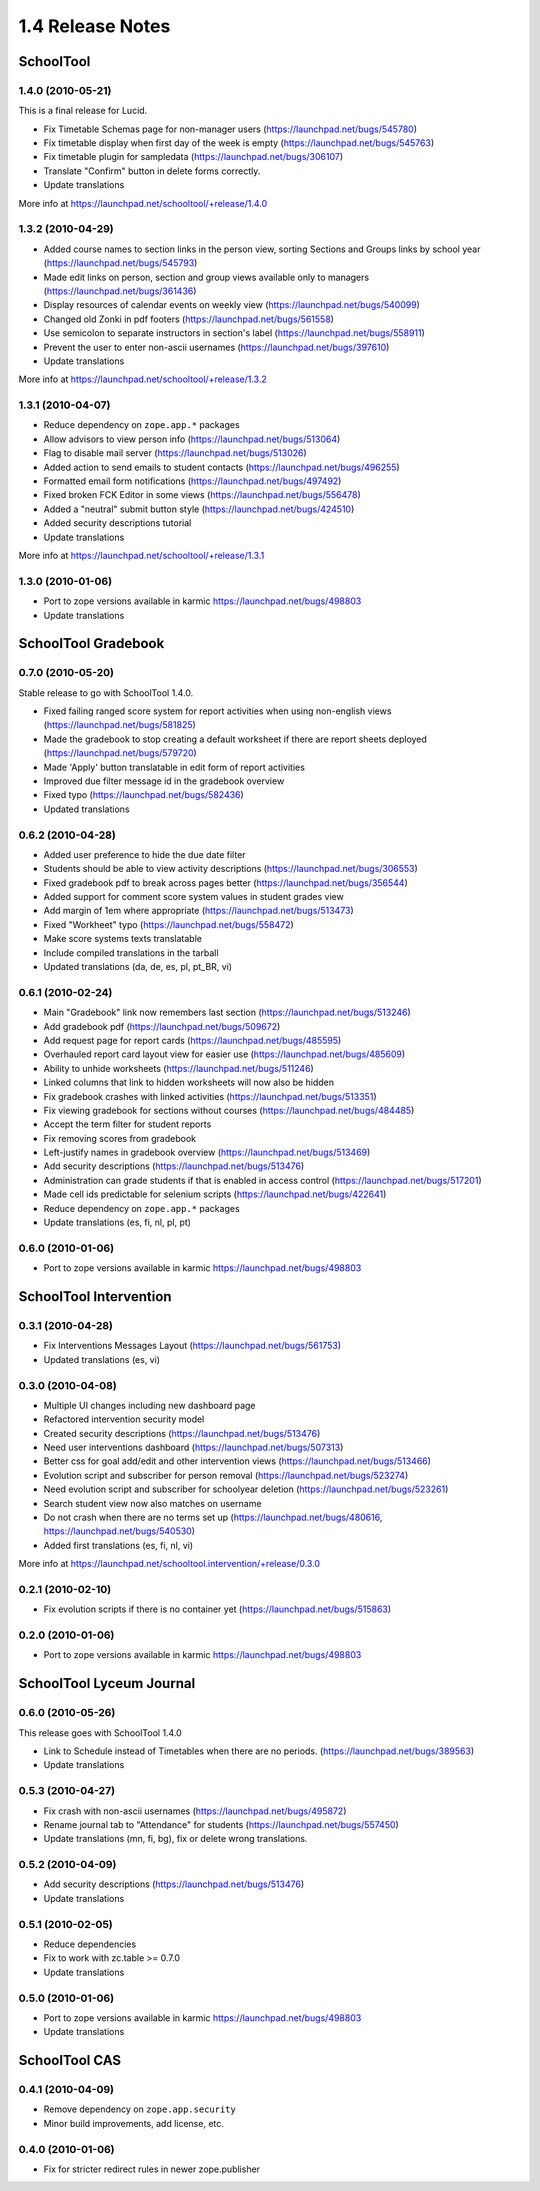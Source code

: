 1.4 Release Notes
~~~~~~~~~~~~~~~~~

SchoolTool
==========

1.4.0 (2010-05-21)
------------------

This is a final release for Lucid.

- Fix Timetable Schemas page for non-manager users (https://launchpad.net/bugs/545780)
- Fix timetable display when first day of the week is empty (https://launchpad.net/bugs/545763)
- Fix timetable plugin for sampledata (https://launchpad.net/bugs/306107)
- Translate "Confirm" button in delete forms correctly.
- Update translations

More info at https://launchpad.net/schooltool/+release/1.4.0


1.3.2 (2010-04-29)
------------------

- Added course names to section links in the person view, sorting Sections and
  Groups links by school year (https://launchpad.net/bugs/545793)
- Made edit links on person, section and group views available only to managers (https://launchpad.net/bugs/361436)
- Display resources of calendar events on weekly view (https://launchpad.net/bugs/540099)
- Changed old Zonki in pdf footers (https://launchpad.net/bugs/561558)
- Use semicolon to separate instructors in section's label (https://launchpad.net/bugs/558911)
- Prevent the user to enter non-ascii usernames (https://launchpad.net/bugs/397610)
- Update translations

More info at https://launchpad.net/schooltool/+release/1.3.2


1.3.1 (2010-04-07)
------------------

- Reduce dependency on ``zope.app.*`` packages
- Allow advisors to view person info (https://launchpad.net/bugs/513064)
- Flag to disable mail server (https://launchpad.net/bugs/513026)
- Added action to send emails to student contacts (https://launchpad.net/bugs/496255)
- Formatted email form notifications (https://launchpad.net/bugs/497492)
- Fixed broken FCK Editor in some views (https://launchpad.net/bugs/556478)
- Added a "neutral" submit button style (https://launchpad.net/bugs/424510)
- Added security descriptions tutorial
- Update translations

More info at https://launchpad.net/schooltool/+release/1.3.1


1.3.0 (2010-01-06)
------------------

- Port to zope versions available in karmic https://launchpad.net/bugs/498803
- Update translations


SchoolTool Gradebook
====================

0.7.0 (2010-05-20)
------------------

Stable release to go with SchoolTool 1.4.0.

- Fixed failing ranged score system for report activities when using non-english views (https://launchpad.net/bugs/581825)
- Made the gradebook to stop creating a default worksheet if there are report sheets deployed (https://launchpad.net/bugs/579720)
- Made 'Apply' button translatable in edit form of report activities
- Improved due filter message id in the gradebook overview
- Fixed typo (https://launchpad.net/bugs/582436)
- Updated translations


0.6.2 (2010-04-28)
------------------

- Added user preference to hide the due date filter
- Students should be able to view activity descriptions (https://launchpad.net/bugs/306553)
- Fixed gradebook pdf to break across pages better (https://launchpad.net/bugs/356544)
- Added support for comment score system values in student grades view
- Add margin of 1em where appropriate (https://launchpad.net/bugs/513473)
- Fixed "Workheet" typo (https://launchpad.net/bugs/558472)
- Make score systems texts translatable
- Include compiled translations in the tarball
- Updated translations (da, de, es, pl, pt_BR, vi)


0.6.1 (2010-02-24)
------------------

- Main "Gradebook" link now remembers last section (https://launchpad.net/bugs/513246)
- Add gradebook pdf (https://launchpad.net/bugs/509672)
- Add request page for report cards (https://launchpad.net/bugs/485595)
- Overhauled report card layout view for easier use (https://launchpad.net/bugs/485609)
- Ability to unhide worksheets (https://launchpad.net/bugs/511246)
- Linked columns that link to hidden worksheets will now also be hidden
- Fix gradebook crashes with linked activities (https://launchpad.net/bugs/513351)
- Fix viewing gradebook for sections without courses (https://launchpad.net/bugs/484485)
- Accept the term filter for student reports
- Fix removing scores from gradebook
- Left-justify names in gradebook overview (https://launchpad.net/bugs/513469)
- Add security descriptions (https://launchpad.net/bugs/513476)
- Administration can grade students if that is enabled in access control
  (https://launchpad.net/bugs/517201)
- Made cell ids predictable for selenium scripts (https://launchpad.net/bugs/422641)
- Reduce dependency on ``zope.app.*`` packages
- Update translations (es, fi, nl, pl, pt)


0.6.0 (2010-01-06)
------------------

- Port to zope versions available in karmic https://launchpad.net/bugs/498803


SchoolTool Intervention
=======================

0.3.1 (2010-04-28)
------------------

- Fix Interventions Messages Layout (https://launchpad.net/bugs/561753)
- Updated translations (es, vi)


0.3.0 (2010-04-08)
------------------

- Multiple UI changes including new dashboard page
- Refactored intervention security model
- Created security descriptions (https://launchpad.net/bugs/513476)
- Need user interventions dashboard (https://launchpad.net/bugs/507313)
- Better css for goal add/edit and other intervention views (https://launchpad.net/bugs/513466)
- Evolution script and subscriber for person removal (https://launchpad.net/bugs/523274)
- Need evolution script and subscriber for schoolyear deletion (https://launchpad.net/bugs/523261)
- Search student view now also matches on username
- Do not crash when there are no terms set up (https://launchpad.net/bugs/480616, https://launchpad.net/bugs/540530)
- Added first translations (es, fi, nl, vi)

More info at https://launchpad.net/schooltool.intervention/+release/0.3.0


0.2.1 (2010-02-10)
------------------

- Fix evolution scripts if there is no container yet (https://launchpad.net/bugs/515863)


0.2.0 (2010-01-06)
------------------

- Port to zope versions available in karmic https://launchpad.net/bugs/498803


SchoolTool Lyceum Journal
=========================

0.6.0 (2010-05-26)
------------------

This release goes with SchoolTool 1.4.0

- Link to Schedule instead of Timetables when there are no periods.
  (https://launchpad.net/bugs/389563)
- Update translations


0.5.3 (2010-04-27)
------------------

- Fix crash with non-ascii usernames (https://launchpad.net/bugs/495872)
- Rename journal tab to "Attendance" for students (https://launchpad.net/bugs/557450)
- Update translations (mn, fi, bg), fix or delete wrong translations.


0.5.2 (2010-04-09)
------------------

- Add security descriptions (https://launchpad.net/bugs/513476)
- Update translations


0.5.1 (2010-02-05)
------------------

- Reduce dependencies
- Fix to work with zc.table >= 0.7.0
- Update translations


0.5.0 (2010-01-06)
------------------

- Port to zope versions available in karmic https://launchpad.net/bugs/498803
- Update translations


SchoolTool CAS
==============

0.4.1 (2010-04-09)
------------------

- Remove dependency on ``zope.app.security``
- Minor build improvements, add license, etc.


0.4.0 (2010-01-06)
------------------

- Fix for stricter redirect rules in newer zope.publisher

